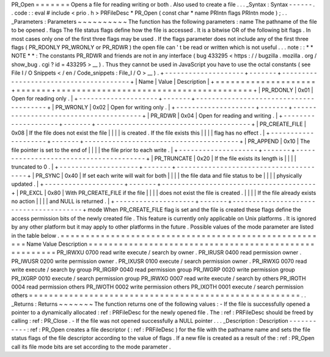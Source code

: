 PR_Open
=
=
=
=
=
=
=
Opens
a
file
for
reading
writing
or
both
.
Also
used
to
create
a
file
.
.
.
_Syntax
:
Syntax
-
-
-
-
-
-
.
.
code
:
:
eval
#
include
<
prio
.
h
>
PRFileDesc
*
PR_Open
(
const
char
*
name
PRIntn
flags
PRIntn
mode
)
;
.
.
_Parameters
:
Parameters
~
~
~
~
~
~
~
~
~
~
The
function
has
the
following
parameters
:
name
The
pathname
of
the
file
to
be
opened
.
flags
The
file
status
flags
define
how
the
file
is
accessed
.
It
is
a
bitwise
OR
of
the
following
bit
flags
.
In
most
cases
only
one
of
the
first
three
flags
may
be
used
.
If
the
flags
parameter
does
not
include
any
of
the
first
three
flags
(
PR_RDONLY
PR_WRONLY
or
PR_RDWR
)
the
open
file
can
'
t
be
read
or
written
which
is
not
useful
.
.
.
note
:
:
*
*
NOTE
*
*
:
The
constants
PR_RDWR
and
friends
are
not
in
any
interface
(
bug
433295
<
https
:
/
/
bugzilla
.
mozilla
.
org
/
show_bug
.
cgi
?
id
=
433295
>
__
)
.
Thus
they
cannot
be
used
in
JavaScript
you
have
to
use
the
octal
constants
(
see
File
I
/
O
Snippets
<
/
en
/
Code_snippets
:
File_I
/
O
>
__
)
.
+
-
-
-
-
-
-
-
-
-
-
-
-
-
-
-
-
-
-
-
-
+
-
-
-
-
-
-
-
+
-
-
-
-
-
-
-
-
-
-
-
-
-
-
-
-
-
-
-
-
-
-
-
-
-
-
-
-
-
-
-
-
-
-
-
-
-
-
-
+
|
Name
|
Value
|
Description
|
+
=
=
=
=
=
=
=
=
=
=
=
=
=
=
=
=
=
=
=
=
+
=
=
=
=
=
=
=
+
=
=
=
=
=
=
=
=
=
=
=
=
=
=
=
=
=
=
=
=
=
=
=
=
=
=
=
=
=
=
=
=
=
=
=
=
=
=
=
+
|
PR_RDONLY
|
0x01
|
Open
for
reading
only
.
|
+
-
-
-
-
-
-
-
-
-
-
-
-
-
-
-
-
-
-
-
-
+
-
-
-
-
-
-
-
+
-
-
-
-
-
-
-
-
-
-
-
-
-
-
-
-
-
-
-
-
-
-
-
-
-
-
-
-
-
-
-
-
-
-
-
-
-
-
-
+
|
PR_WRONLY
|
0x02
|
Open
for
writing
only
.
|
+
-
-
-
-
-
-
-
-
-
-
-
-
-
-
-
-
-
-
-
-
+
-
-
-
-
-
-
-
+
-
-
-
-
-
-
-
-
-
-
-
-
-
-
-
-
-
-
-
-
-
-
-
-
-
-
-
-
-
-
-
-
-
-
-
-
-
-
-
+
|
PR_RDWR
|
0x04
|
Open
for
reading
and
writing
.
|
+
-
-
-
-
-
-
-
-
-
-
-
-
-
-
-
-
-
-
-
-
+
-
-
-
-
-
-
-
+
-
-
-
-
-
-
-
-
-
-
-
-
-
-
-
-
-
-
-
-
-
-
-
-
-
-
-
-
-
-
-
-
-
-
-
-
-
-
-
+
|
PR_CREATE_FILE
|
0x08
|
If
the
file
does
not
exist
the
file
|
|
|
|
is
created
.
If
the
file
exists
this
|
|
|
|
flag
has
no
effect
.
|
+
-
-
-
-
-
-
-
-
-
-
-
-
-
-
-
-
-
-
-
-
+
-
-
-
-
-
-
-
+
-
-
-
-
-
-
-
-
-
-
-
-
-
-
-
-
-
-
-
-
-
-
-
-
-
-
-
-
-
-
-
-
-
-
-
-
-
-
-
+
|
PR_APPEND
|
0x10
|
The
file
pointer
is
set
to
the
end
of
|
|
|
|
the
file
prior
to
each
write
.
|
+
-
-
-
-
-
-
-
-
-
-
-
-
-
-
-
-
-
-
-
-
+
-
-
-
-
-
-
-
+
-
-
-
-
-
-
-
-
-
-
-
-
-
-
-
-
-
-
-
-
-
-
-
-
-
-
-
-
-
-
-
-
-
-
-
-
-
-
-
+
|
PR_TRUNCATE
|
0x20
|
If
the
file
exists
its
length
is
|
|
|
|
truncated
to
0
.
|
+
-
-
-
-
-
-
-
-
-
-
-
-
-
-
-
-
-
-
-
-
+
-
-
-
-
-
-
-
+
-
-
-
-
-
-
-
-
-
-
-
-
-
-
-
-
-
-
-
-
-
-
-
-
-
-
-
-
-
-
-
-
-
-
-
-
-
-
-
+
|
PR_SYNC
|
0x40
|
If
set
each
write
will
wait
for
both
|
|
|
|
the
file
data
and
file
status
to
be
|
|
|
|
physically
updated
.
|
+
-
-
-
-
-
-
-
-
-
-
-
-
-
-
-
-
-
-
-
-
+
-
-
-
-
-
-
-
+
-
-
-
-
-
-
-
-
-
-
-
-
-
-
-
-
-
-
-
-
-
-
-
-
-
-
-
-
-
-
-
-
-
-
-
-
-
-
-
+
|
PR_EXCL
|
0x80
|
With
PR_CREATE_FILE
if
the
file
|
|
|
|
does
not
exist
the
file
is
created
.
|
|
|
|
If
the
file
already
exists
no
action
|
|
|
|
and
NULL
is
returned
.
|
+
-
-
-
-
-
-
-
-
-
-
-
-
-
-
-
-
-
-
-
-
+
-
-
-
-
-
-
-
+
-
-
-
-
-
-
-
-
-
-
-
-
-
-
-
-
-
-
-
-
-
-
-
-
-
-
-
-
-
-
-
-
-
-
-
-
-
-
-
+
mode
When
PR_CREATE_FILE
flag
is
set
and
the
file
is
created
these
flags
define
the
access
permission
bits
of
the
newly
created
file
.
This
feature
is
currently
only
applicable
on
Unix
platforms
.
It
is
ignored
by
any
other
platform
but
it
may
apply
to
other
platforms
in
the
future
.
Possible
values
of
the
mode
parameter
are
listed
in
the
table
below
.
=
=
=
=
=
=
=
=
=
=
=
=
=
=
=
=
=
=
=
=
=
=
=
=
=
=
=
=
=
=
=
=
=
=
=
=
=
=
=
=
=
=
=
=
=
=
=
=
=
=
=
=
=
=
Name
Value
Description
=
=
=
=
=
=
=
=
=
=
=
=
=
=
=
=
=
=
=
=
=
=
=
=
=
=
=
=
=
=
=
=
=
=
=
=
=
=
=
=
=
=
=
=
=
=
=
=
=
=
=
=
=
=
PR_IRWXU
0700
read
write
execute
/
search
by
owner
.
PR_IRUSR
0400
read
permission
owner
.
PR_IWUSR
0200
write
permission
owner
.
PR_IXUSR
0100
execute
/
search
permission
owner
.
PR_IRWXG
0070
read
write
execute
/
search
by
group
PR_IRGRP
0040
read
permission
group
PR_IWGRP
0020
write
permission
group
PR_IXGRP
0010
execute
/
search
permission
group
PR_IRWXO
0007
read
write
execute
/
search
by
others
PR_IROTH
0004
read
permission
others
PR_IWOTH
0002
write
permission
others
PR_IXOTH
0001
execute
/
search
permission
others
=
=
=
=
=
=
=
=
=
=
=
=
=
=
=
=
=
=
=
=
=
=
=
=
=
=
=
=
=
=
=
=
=
=
=
=
=
=
=
=
=
=
=
=
=
=
=
=
=
=
=
=
=
=
.
.
_Returns
:
Returns
~
~
~
~
~
~
~
The
function
returns
one
of
the
following
values
:
-
If
the
file
is
successfully
opened
a
pointer
to
a
dynamically
allocated
:
ref
:
PRFileDesc
for
the
newly
opened
file
.
The
:
ref
:
PRFileDesc
should
be
freed
by
calling
:
ref
:
PR_Close
.
-
If
the
file
was
not
opened
successfully
a
NULL
pointer
.
.
.
_Description
:
Description
-
-
-
-
-
-
-
-
-
-
-
:
ref
:
PR_Open
creates
a
file
descriptor
(
:
ref
:
PRFileDesc
)
for
the
file
with
the
pathname
name
and
sets
the
file
status
flags
of
the
file
descriptor
according
to
the
value
of
flags
.
If
a
new
file
is
created
as
a
result
of
the
:
ref
:
PR_Open
call
its
file
mode
bits
are
set
according
to
the
mode
parameter
.
